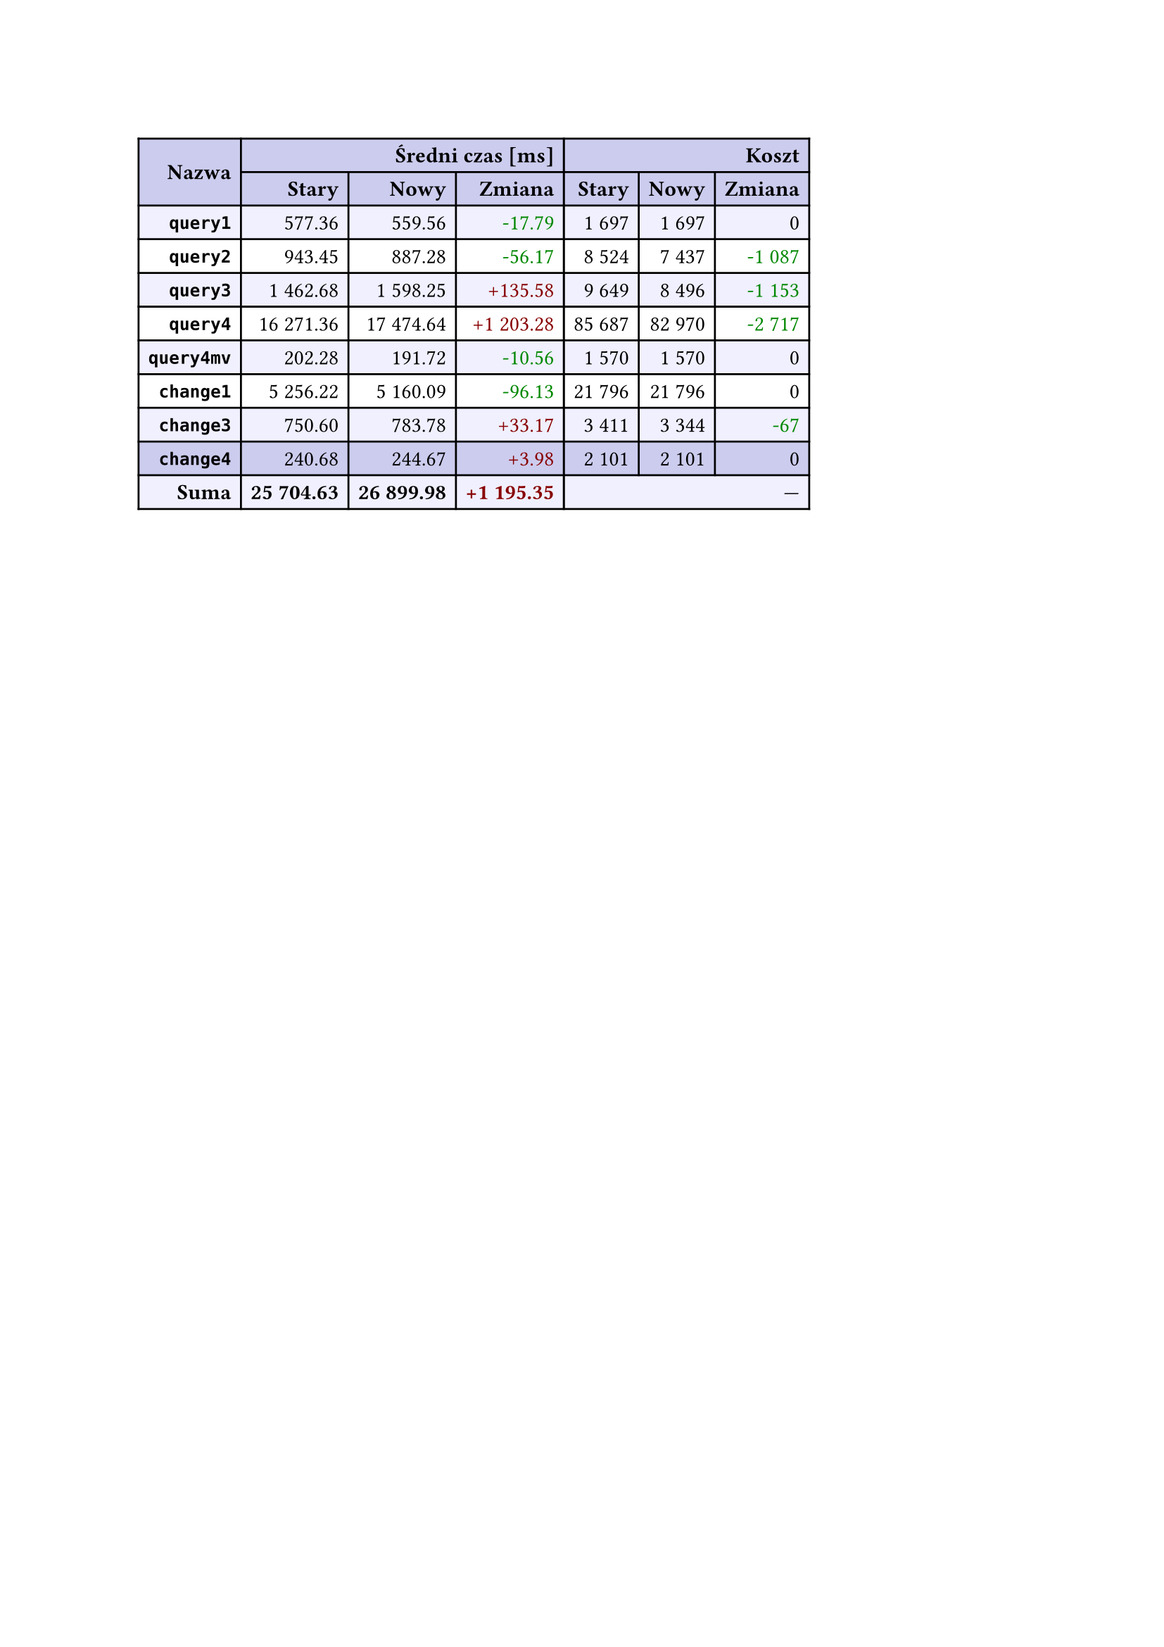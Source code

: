 #let r(n) = text(fill: rgb("#880000"), n)
#let g(n) = text(fill: rgb("#008800"), n)
#table(
  columns: 7,
  align: right + horizon,
  fill: (x, y) => if y in (0, 1, 9) { rgb("#cce") } else if calc.rem(y, 2) == 0 { rgb("#f0f0ff") },
  table.cell(rowspan: 2, colspan: 1)[*Nazwa*], table.cell(rowspan: 1, colspan: 3)[*Średni czas [ms]*], table.cell(rowspan: 1, colspan: 3)[*Koszt*], [*Stary*], [*Nowy*], [*Zmiana*], [*Stary*],
  [*Nowy*], [*Zmiana*], [*`query1`*], [577.36], [559.56], [#g("-17.79")], [1 697],
  [1 697], [0], [*`query2`*], [943.45], [887.28], [#g("-56.17")], [8 524],
  [7 437], [#g("-1 087")], [*`query3`*], [1 462.68], [1 598.25], [#r("+135.58")], [9 649],
  [8 496], [#g("-1 153")], [*`query4`*], [16 271.36], [17 474.64], [#r("+1 203.28")], [85 687],
  [82 970], [#g("-2 717")], [*`query4mv`*], [202.28], [191.72], [#g("-10.56")], [1 570],
  [1 570], [0], [*`change1`*], [5 256.22], [5 160.09], [#g("-96.13")], [21 796],
  [21 796], [0], [*`change3`*], [750.60], [783.78], [#r("+33.17")], [3 411],
  [3 344], [#g("-67")], [*`change4`*], [240.68], [244.67], [#r("+3.98")], [2 101],
  [2 101], [0], [*Suma*], [*25 704.63*], [*26 899.98*], [*#r("+1 195.35")*], table.cell(rowspan: 1, colspan: 3)[—],
  
)
